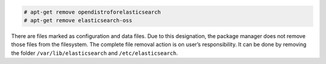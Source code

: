 .. Copyright (C) 2020 Wazuh, Inc.

.. code-block:: console

  # apt-get remove opendistroforelasticsearch
  # apt-get remove elasticsearch-oss

There are files marked as configuration and data files. Due to this designation, the package manager does not remove those files from the filesystem. The complete file removal action is on user’s responsibility. It can be done by removing the folder ``/var/lib/elasticsearch`` and ``/etc/elasticsearch``.

.. End of include file
